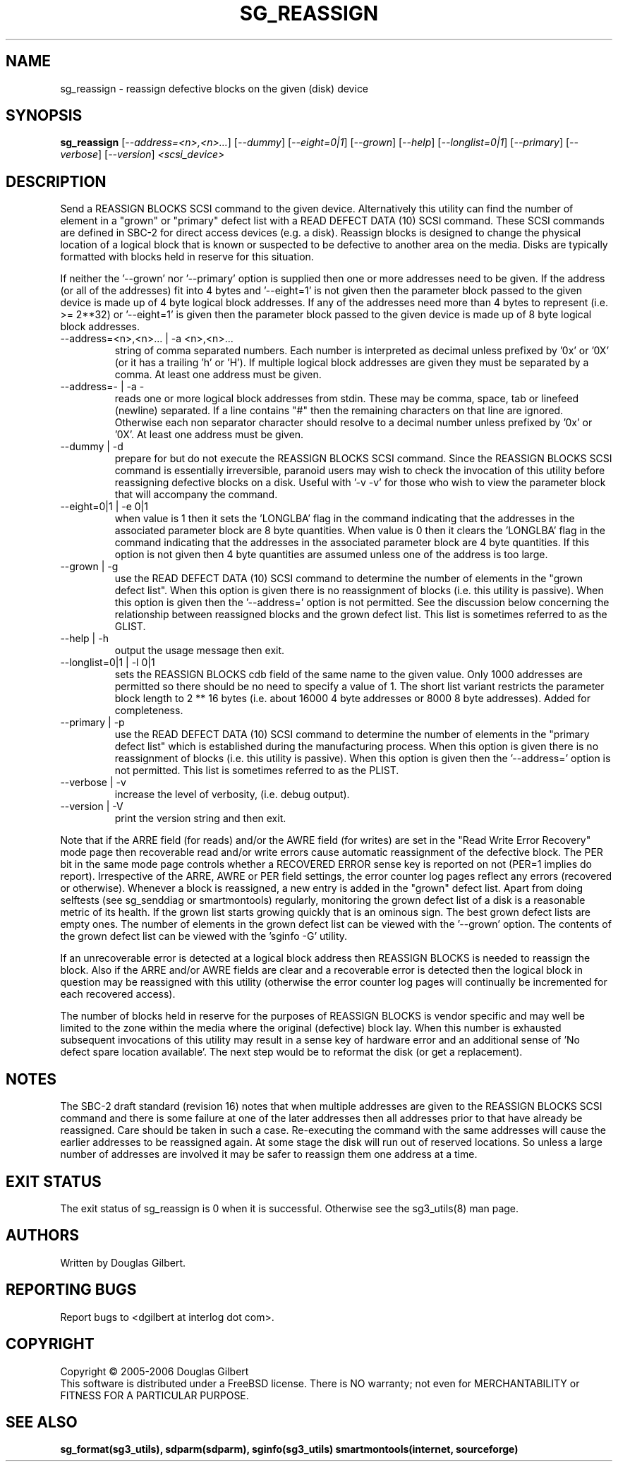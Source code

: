 .TH SG_REASSIGN "8" "October 2006" "sg3_utils-1.22" SG3_UTILS
.SH NAME
sg_reassign \- reassign defective blocks on the given (disk) device
.SH SYNOPSIS
.B sg_reassign
[\fI--address=<n>,<n>...\fR] [\fI--dummy\fR] [\fI--eight=0|1\fR]
[\fI--grown\fR] [\fI--help\fR] [\fI--longlist=0|1\fR] [\fI--primary\fR]
[\fI--verbose\fR] [\fI--version\fR] \fI<scsi_device>\fR
.SH DESCRIPTION
.\" Add any additional description here
.PP
Send a REASSIGN BLOCKS SCSI command to the given device. Alternatively
this utility can find the number of element in a "grown" or "primary"
defect list with a READ DEFECT DATA (10) SCSI command. These SCSI commands
are defined in SBC-2 for direct access devices (e.g. a disk). Reassign
blocks is designed to change the physical location of a logical block
that is known or suspected to be defective to another area on the
media. Disks are typically formatted with blocks held in reserve
for this situation. 
.PP
If neither the '--grown' nor '--primary' option is supplied then one
or more addresses need to be given. If the address (or all of
the addresses) fit into 4 bytes and '--eight=1' is not given then
the parameter block passed to the given device is made up of
4 byte logical block addresses. If any of the addresses need
more than 4 bytes to represent (i.e. >= 2**32) or '--eight=1' is given
then the parameter block passed to the given device is made up of
8 byte logical block addresses.
.TP
--address=<n>,<n>... | -a <n>,<n>...
string of comma separated numbers. Each number is interpreted as decimal
unless prefixed by '0x' or '0X' (or it has a trailing 'h' or 'H'). If
multiple logical block addresses are given they must be separated by a
comma. At least one address must be given.
.TP
--address=- | -a -
reads one or more logical block addresses from stdin. These may be comma,
space, tab or linefeed (newline) separated. If a line contains "#" then
the remaining characters on that line are ignored. Otherwise each non
separator character should resolve to a decimal number unless prefixed
by '0x' or '0X'. At least one address must be given.
.TP
--dummy | -d
prepare for but do not execute the REASSIGN BLOCKS SCSI command. Since
the REASSIGN BLOCKS SCSI command is essentially irreversible, paranoid
users may wish to check the invocation of this utility before reassigning
defective blocks on a disk. Useful with '-v -v' for those who wish to
view the parameter block that will accompany the command.
.TP
--eight=0|1 | -e 0|1
when value is 1 then it sets the 'LONGLBA' flag in the command indicating
that the addresses in the associated parameter block are 8 byte quantities.
When value is 0 then it clears the 'LONGLBA' flag in the command indicating
that the addresses in the associated parameter block are 4 byte quantities.
If this option is not given then 4 byte quantities are assumed unless one
of the address is too large. 
.TP
--grown | -g
use the READ DEFECT DATA (10) SCSI command to determine the number of
elements in the "grown defect list". When this option is given there
is no reassignment of blocks (i.e. this utility is passive). When this
option is given then the '--address=' option is not permitted. See
the discussion below concerning the relationship between reassigned blocks
and the grown defect list. This list is sometimes referred to as the GLIST.
.TP
--help | -h
output the usage message then exit.
.TP
--longlist=0|1 | -l 0|1
sets the REASSIGN BLOCKS cdb field of the same name to the given value.
Only 1000 addresses are permitted so there should be no need to specify
a value of 1. The short list variant restricts the parameter block
length to 2 ** 16 bytes (i.e. about 16000 4 byte addresses or 8000
8 byte addresses). Added for completeness.
.TP
--primary | -p
use the READ DEFECT DATA (10) SCSI command to determine the number of
elements in the "primary defect list" which is established during the
manufacturing process. When this option is given there is no reassignment
of blocks (i.e. this utility is passive). When this option is given then
the '--address=' option is not permitted. This list is sometimes referred
to as the PLIST.
.TP
--verbose | -v
increase the level of verbosity, (i.e. debug output).
.TP
--version | -V
print the version string and then exit.
.PP
Note that if the ARRE field (for reads) and/or the AWRE field (for
writes) are set in the "Read Write Error Recovery" mode page then
recoverable read and/or write errors cause automatic reassignment
of the defective block. The PER bit in the same mode page controls
whether a RECOVERED ERROR sense key is reported on not (PER=1 implies
do report). Irrespective of the ARRE, AWRE or PER field settings,
the error counter log pages reflect any errors (recovered or otherwise). 
Whenever a block is reassigned, a new entry is added in the "grown"
defect list. Apart from doing selftests (see sg_senddiag or
smartmontools) regularly, monitoring the grown defect list of a disk is
a reasonable metric of its health. If the grown list starts growing
quickly that is an ominous sign. The best grown defect lists are empty
ones. The number of elements in the grown defect list can be viewed with
the '--grown' option. The contents of the grown defect list can be
viewed with the 'sginfo -G' utility.
.PP
If an unrecoverable error is detected at a logical block address then
REASSIGN BLOCKS is needed to reassign the block. Also if the ARRE and/or
AWRE fields are clear and a recoverable error is detected then the
logical block in question may be reassigned with this utility (otherwise
the error counter log pages will continually be incremented for each
recovered access).
.PP
The number of blocks held in reserve for the purposes of REASSIGN
BLOCKS is vendor specific and may well be limited to the zone within
the media where the original (defective) block lay. When this number
is exhausted subsequent invocations of this utility may result in
a sense key of hardware error and an additional sense of 'No defect
spare location available'. The next step would be to reformat the
disk (or get a replacement).
.SH NOTES
The SBC-2 draft standard (revision 16) notes that when multiple addresses
are given to the REASSIGN BLOCKS SCSI command and there is some failure
at one of the later addresses then all addresses prior to that have already
be reassigned. Care should be taken in such a case. Re-executing the command
with the same addresses will cause the earlier addresses to be reassigned
again. At some stage the disk will run out of reserved locations.
So unless a large number of addresses are involved it may be safer to
reassign them one address at a time.
.SH EXIT STATUS
The exit status of sg_reassign is 0 when it is successful. Otherwise see
the sg3_utils(8) man page.
.SH AUTHORS
Written by Douglas Gilbert.
.SH "REPORTING BUGS"
Report bugs to <dgilbert at interlog dot com>.
.SH COPYRIGHT
Copyright \(co 2005-2006 Douglas Gilbert
.br
This software is distributed under a FreeBSD license. There is NO
warranty; not even for MERCHANTABILITY or FITNESS FOR A PARTICULAR PURPOSE.
.SH "SEE ALSO"
.B sg_format(sg3_utils), sdparm(sdparm), sginfo(sg3_utils)
.B smartmontools(internet, sourceforge)
